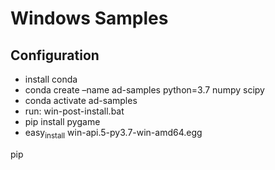 * Windows Samples
** Configuration
- install conda
- conda create --name ad-samples python=3.7 numpy scipy
- conda activate ad-samples
- run: win-post-install.bat
- pip install pygame
- easy_install win-api\carla-0.9.5-py3.7-win-amd64.egg
pip
